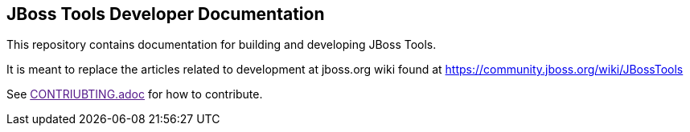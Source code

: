== JBoss Tools Developer Documentation

This repository contains documentation for building and developing JBoss Tools.

It is meant to replace the articles related to development at jboss.org wiki found at https://community.jboss.org/wiki/JBossTools

See link:[CONTRIUBTING.adoc] for how to contribute.

